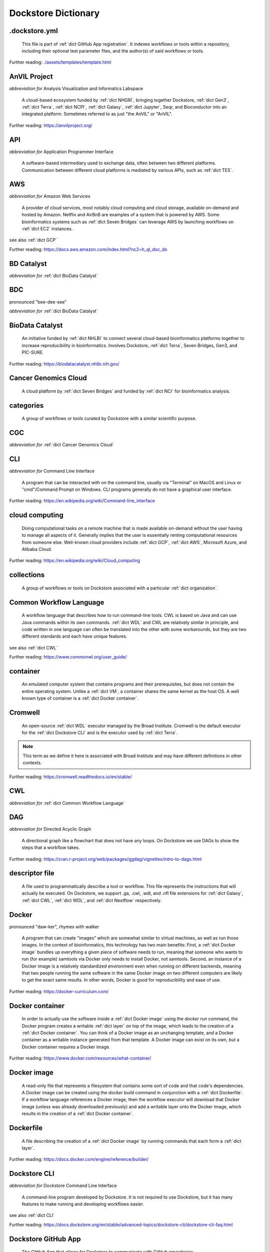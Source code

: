 .. DO NOT UPDATE THIS FILE. This file was created using glossarpy. Update the
		source file that this page was generated from rather than modifying it directly.

Dockstore Dictionary
====================
.. hlist:: 
	:columns: 3

	* :ref:`dict .dockstore.yml`
	* :ref:`dict AnVIL Project`
	* :ref:`dict API`
	* :ref:`dict AWS`
	* :ref:`dict BD Catalyst`
	* :ref:`dict BDC`
	* :ref:`dict BioData Catalyst`
	* :ref:`dict Cancer Genomics Cloud`
	* :ref:`dict categories`
	* :ref:`dict CGC`
	* :ref:`dict CLI`
	* :ref:`dict cloud computing`
	* :ref:`dict collections`
	* :ref:`dict Common Workflow Language`
	* :ref:`dict container`
	* :ref:`dict Cromwell`
	* :ref:`dict CWL`
	* :ref:`dict DAG`
	* :ref:`dict descriptor file`
	* :ref:`dict Docker`
	* :ref:`dict Docker container`
	* :ref:`dict Docker image`
	* :ref:`dict Dockerfile`
	* :ref:`dict Dockstore CLI`
	* :ref:`dict Dockstore GitHub App`
	* :ref:`dict DOI`
	* :ref:`dict DS-I Africa`
	* :ref:`dict EC2`
	* :ref:`dict egress`
	* :ref:`dict eLwazi`
	* :ref:`dict entry`
	* :ref:`dict faceted search`
	* :ref:`dict FAIR`
	* :ref:`dict GA4GH`
	* :ref:`dict Galaxy`
	* :ref:`dict Galaxy workflow`
	* :ref:`dict GCP`
	* :ref:`dict Gen3`
	* :ref:`dict GitHub App registration`
	* :ref:`dict GitHub App tool`
	* :ref:`dict GitHub App workflow`
	* :ref:`dict immutable`
	* :ref:`dict interoperable`
	* :ref:`dict JSON`
	* :ref:`dict Jupyter`
	* :ref:`dict kernel`
	* :ref:`dict Kids First`
	* :ref:`dict labels`
	* :ref:`dict launch with`
	* :ref:`dict layer`
	* :ref:`dict legacy registration`
	* :ref:`dict legacy tool`
	* :ref:`dict legacy workflow`
	* :ref:`dict NCI`
	* :ref:`dict NCPI`
	* :ref:`dict Nextflow`
	* :ref:`dict NFL`
	* :ref:`dict NHGRI`
	* :ref:`dict NHLBI`
	* :ref:`dict NIH`
	* :ref:`dict OICR`
	* :ref:`dict ORCID`
	* :ref:`dict organization`
	* :ref:`dict parameter file`
	* :ref:`dict preemptible`
	* :ref:`dict Seven Bridges`
	* :ref:`dict Spot Instance`
	* :ref:`dict Terra`
	* :ref:`dict TES`
	* :ref:`dict tool`
	* :ref:`dict UCSC`
	* :ref:`dict VM`
	* :ref:`dict WDL`
	* :ref:`dict workflow`
	* :ref:`dict Workflow Description Language`
	* :ref:`dict Workflow Execution Service`
	* :ref:`dict YAML`

.. _dict .dockstore.yml:

.dockstore.yml
--------------
	This file is part of :ref:`dict GitHub App registration`. It indexes workflows or tools within a repository, including their optional test parameter files, and the author(s) of said workflows or tools.  

Further reading: `<./assets/templates/template.html>`_  

.. updated 2022-05-18  



.. _dict AnVIL Project:

AnVIL Project
-------------
*abbreviation for* Analysis Visualization and Informatics Labspace  

	A cloud-based ecosystem funded by :ref:`dict NHGRI`, bringing together Dockstore, :ref:`dict Gen3`, :ref:`dict Terra`, :ref:`dict NCPI`, :ref:`dict Galaxy`, :ref:`dict Jupyter`, Seqr, and Bioconductor into an integrated platform. Sometimes referred to as just "the AnVIL" or "AnVIL".  

Further reading: `<https://anvilproject.org/>`_  

.. updated 2022-05-18  



.. _dict API:

API
---
*abbreviation for* Application Programmer Interface  

	A software-based intermediary used to exchange data, often between two different platforms. Communication between different cloud platforms is mediated by various APIs, such as :ref:`dict TES`.  


.. updated 2022-05-18  



.. _dict AWS:

AWS
---
*abbreviation for* Amazon Web Services  

	A provider of cloud services, most notably cloud computing and cloud storage, available on-demand and hosted by Amazon. Netflix and AirBnB are examples of a system that is powered by AWS. Some bioinformatics systems such as :ref:`dict Seven Bridges` can leverage AWS by launching workflows on :ref:`dict EC2` instances.  

see also :ref:`dict GCP`  

Further reading: `<https://docs.aws.amazon.com/index.html?nc2=h_ql_doc_do>`_  

.. updated 2022-05-18  



.. _dict BD Catalyst:

BD Catalyst
-----------
*abbreviation for* :ref:`dict BioData Catalyst`  


.. updated 2022-05-18  



.. _dict BDC:

BDC
---
pronounced "bee-dee-see"  

*abbreviation for* :ref:`dict BioData Catalyst`  


.. updated 2022-05-18  



.. _dict BioData Catalyst:

BioData Catalyst
----------------
	An initiative funded by :ref:`dict NHLBI` to connect several cloud-based bioinformatics platforms together to increase reproducibility in bioinformatics. Involves Dockstore, :ref:`dict Terra`, Seven Bridges, Gen3, and PIC-SURE.  

Further reading: `<https://biodatacatalyst.nhlbi.nih.gov/>`_  

.. updated 2022-05-18  



.. _dict Cancer Genomics Cloud:

Cancer Genomics Cloud
---------------------
	A cloud platform by :ref:`dict Seven Bridges` and funded by :ref:`dict NCI` for bioinformatics analysis.  


.. updated 2022-05-18  



.. _dict categories:

categories
----------
	A group of workflows or tools curated by Dockstore with a similar scientific purpose.  


.. updated 2022-05-18  



.. _dict CGC:

CGC
---
*abbreviation for* :ref:`dict Cancer Genomics Cloud`  


.. updated 2022-05-18  



.. _dict CLI:

CLI
---
*abbreviation for* Command Line Interface  

	A program that can be interacted with on the command line, usually via "Terminal" on MacOS and Linux or "cmd"/Command Prompt on Windows. CLI programs generally do not have a graphical user interface.  

Further reading: `<https://en.wikipedia.org/wiki/Command-line_interface>`_  

.. updated 2022-05-18  



.. _dict cloud computing:

cloud computing
---------------
	Doing computational tasks on a remote machine that is made available on-demand without the user having to manage all aspects of it. Generally implies that the user is essentially renting computational resources from someone else. Well-known cloud providers include :ref:`dict GCP`, :ref:`dict AWS`, Microsoft Azure, and Alibaba Cloud.  

Further reading: `<https://en.wikipedia.org/wiki/Cloud_computing>`_  

.. updated 2022-05-18  



.. _dict collections:

collections
-----------
	A group of workflows or tools on Dockstore associated with a particular :ref:`dict organization`.  


.. updated 2022-05-18  



.. _dict Common Workflow Language:

Common Workflow Language
------------------------
	A workflow language that describes how to run command-line tools. CWL is based on Java and can use Java commands within its own commands. :ref:`dict WDL` and CWL are relatively similar in principle, and code written in one language can often be translated into the other with some workarounds, but they are two different standards and each have unique features.  

see also :ref:`dict CWL`  

Further reading: `<https://www.commonwl.org/user_guide/>`_  

.. updated 2022-05-18  



.. _dict container:

container
---------
	An emulated computer system that contains programs and their prerequisites, but does not contain the entire operating system. Unlike a :ref:`dict VM`, a container shares the same kernel as the host OS. A well known type of container is a :ref:`dict Docker container`.  


.. updated 2022-05-18  



.. _dict Cromwell:

Cromwell
--------
	An open-source :ref:`dict WDL` executor managed by the Broad Institute. Cromwell is the default executor for the :ref:`dict Dockstore CLI` and is the executor used by :ref:`dict Terra`.  

.. note:: This term as we define it here is associated with Broad Institute and may have different definitions in other contexts.  

Further reading: `<https://cromwell.readthedocs.io/en/stable/>`_  

.. updated 2022-05-18  



.. _dict CWL:

CWL
---
*abbreviation for* :ref:`dict Common Workflow Language`  


.. updated 2022-05-18  



.. _dict DAG:

DAG
---
*abbreviation for* Directed Acyclic Graph  

	A directional graph like a flowchart that does not have any loops. On Dockstore we use DAGs to show the steps that a workflow takes.  

Further reading: `<https://cran.r-project.org/web/packages/ggdag/vignettes/intro-to-dags.html>`_  

.. updated 2022-05-18  



.. _dict descriptor file:

descriptor file
---------------
	A file used to programmatically describe a tool or workflow. This file represents the instructions that will actually be executed. On Dockstore, we support .ga, .cwl, .wdl, and .nfl file extensions for :ref:`dict Galaxy`, :ref:`dict CWL`, :ref:`dict WDL`, and :ref:`dict Nextflow` respectively.  


.. updated 2022-05-18  



.. _dict Docker:

Docker
------
pronounced "daw-ker", rhymes with walker  

	A program that can create "images" which are somewhat similar to virtual machines, as well as run those images. In the context of bioinformatics, this technology has two main benefits: First, a :ref:`dict Docker image` bundles up everything a given piece of software needs to run, meaning that someone who wants to run (for example) samtools via Docker only needs to install Docker, not samtools. Second, an instance of a Docker image is a relatively standardized environment even when running on different backends, meaning that two people running the same software in the same Docker image on two different computers are likely to get the exact same results. In other words, Docker is good for reproducibility and ease of use.  

Further reading: `<https://docker-curriculum.com/>`_  

.. updated 2022-05-18  



.. _dict Docker container:

Docker container
----------------
	In order to actually use the software inside a :ref:`dict Docker image` using the `docker run` command, the Docker program creates a writable :ref:`dict layer` on top of the image, which leads to the creation of a :ref:`dict Docker container`. You can think of a Docker image as an unchanging template, and a Docker container as a writable instance generated from that template. A Docker image can exist on its own, but a Docker container requires a Docker image.  

Further reading: `<https://www.docker.com/resources/what-container/>`_  

.. updated 2022-05-18  



.. _dict Docker image:

Docker image
------------
	A read-only file that represents a filesystem that contains some sort of code and that code's dependencies. A Docker image can be created using the `docker build` command in conjunction with a :ref:`dict Dockerfile`. If a workflow language references a Docker image, then the workflow executor will download that Docker image (unless was already downloaded previously) and add a writable layer onto the Docker image, which results in the creation of a :ref:`dict Docker container`.  


.. updated 2022-05-18  



.. _dict Dockerfile:

Dockerfile
----------
	A file describing the creation of a :ref:`dict Docker image` by running commands that each form a :ref:`dict layer`.  

Further reading: `<https://docs.docker.com/engine/reference/builder/>`_  

.. updated 2022-05-18  



.. _dict Dockstore CLI:

Dockstore CLI
-------------
*abbreviation for* Dockstore Command Line Interface  

	A command-line program developed by Dockstore. It is not required to use Dockstore, but it has many features to make running and developing workflows easier.  

see also :ref:`dict CLI`  

Further reading: `<https://docs.dockstore.org/en/stable/advanced-topics/dockstore-cli/dockstore-cli-faq.html>`_  

.. updated 2022-05-18  



.. _dict Dockstore GitHub App:

Dockstore GitHub App
--------------------
	The GitHub App that allows for Dockstore to communicate with GitHub repositories.  

see also :ref:`dict GitHub App registration`  

.. updated 2022-05-18  



.. _dict DOI:

DOI
---
*abbreviation for* Digital Object Identifier  

	An identifier that provides a long-lasting link to some sort of :ref:`dict immutable` digital object. On Dockstore, you can use Zenodo to mint a DOI of your workflows and tools to increase reproducibility.  


.. updated 2022-05-18  



.. _dict DS-I Africa:

DS-I Africa
-----------
*abbreviation for* Data Science for health discovery and Innovation in Africa  

	An :ref:`dict NIH` initiative to leverage data science to address the African continent's public health needs.  

Further reading: `<https://commonfund.nih.gov/africadata>`_  

.. updated 2022-05-18  



.. _dict EC2:

EC2
---
*abbreviation for* Elastic Compute Cloud  

	The cloud computing side of :ref:`dict AWS`. When running workflows on these backends, disk size will scale with your workflow requirements automatically. EC2 instances allow you to make use of Amazon's :ref:`dict spot instance` feature, which may reduce the cost of running workflows.  

Further reading: `<https://docs.aws.amazon.com/ec2/index.html>`_  

.. updated 2022-05-18  



.. _dict egress:

egress
------
pronounced "ee-gress", rhymes with aggress  

	The action of leaving a place. In the context of :ref:`dict cloud computing`, an egress charge is a fee charged for downloading a file. Sometimes, the person hosting the file is charged for data egress. Other times, the person downloading the file is charged.  

.. note:: This term as we define it here is associated with cloud computing and may have different definitions in other contexts.  

.. updated 2022-05-18  



.. _dict eLwazi:

eLwazi
------
pronounced "el-woz-ee", derived from the Xhosa word for knowledge (uLwazi) and the Luganda word for rock symbolizing robustness (Olwazi)  

	An African-lead open data science platform funded as part of the :ref:`dict NIH`'s :ref:`dict DS-I Africa` program. Leverages :ref:`dict Gen3`, :ref:`dict Terra`, and Dockstore.  

Further reading: `<https://elwazi.org/>`_  

.. updated 2022-05-18  



.. _dict entry:

entry
-----
	A :ref:`dict tool` or :ref:`dict workflow` on Dockstore. A single entry on Dockstore has a description, a link to the original source-control repository, and at least one :ref:`dict descriptor file` which does some sort of computational task using :ref:`dict CWL`, :ref:`dict WDL`, :ref:`dict Nextflow`, or :ref:`dict Galaxy workflow` syntax. An entry can optionally include a :ref:`dict parameter file` that links to open-access test data. A single entry will include all versions of the tool or workflow that has been registered, with that versioning being based upon the versioning and branches of the source-control repository the descriptor file is hosted on (with the exception of a :ref:`dict legacy tool`, which have versioning based upon their Docker image tags), and any version can be pinned as the default. Entries can be added to :ref:`dict collections` associated with a particular :ref:`dict organization`, or added to :ref:`dict categories` so they can be grouped with other entries that have a similar scientific purpose. Entries may also have :ref:`dict labels` attached to them to help them be found via Dockstore's :ref:`dict faceted search` feature. If the entry is registered using the :ref:`dict Dockstore GitHub App`, then the entry will stay in sync automatically with the source-control repository. Additionally, if an entry is a valid :ref:`dict workflow`, any user can use our :ref:`dict launch with` feature to import the workflow to one of our cloud compute partners.  

.. note:: This term as we define it here is associated with Dockstore and may have different definitions in other contexts.  

.. updated 2022-05-18  



.. _dict faceted search:

faceted search
--------------
	A type of search which allows users to narrow down their results based upon certain aspects of the things being searched. On Dockstore, our faceted search at <https://dockstore.org/search> allows users to narrow down their search to a particular workflow language, author, or other fields.  

Further reading: `<https://en.wikipedia.org/wiki/Faceted_search>`_  

.. updated 2022-05-18  



.. _dict FAIR:

FAIR
----
pronounced "fair", rhymes with pear  

*abbreviation for* Findable, Accessible, Interoperable, and Reusable  

	A set of guidelines to improve the Findability, Accessibility, Interoperability, and Reuse of digital assets. This concept is often applied to data, but can be applied to other assets such as workflows.  

Further reading: `<https://www.go-fair.org/fair-principles/>`_  

.. updated 2022-05-18  



.. _dict GA4GH:

GA4GH
-----
*abbreviation for* Global Alliance For Genomics and Health  

	A network of public and private institutions which aims to accelerate progress in genomic research and human health by cultivating a common framework of standards and harmonized approaches for effective and responsible genomic and health-related data sharing.  

Further reading: `<https://www.ga4gh.org/>`_  

.. updated 2022-05-18  



.. _dict Galaxy:

Galaxy
------
	An open-source platform that uses :ref:`dict FAIR` principles, most well-known for its web-based UI which can be used to run a variety of bioinformatics tools.  

Further reading: `<https://galaxyproject.org/>`_  

.. updated 2022-05-18  



.. _dict Galaxy workflow:

Galaxy workflow
---------------
	A type of :ref:`dict workflow` that follows the standards of the :ref:`dict Galaxy` execution system. Dockstore supports the registration of Galaxy workflows with the file extension .ga  

Further reading: `<https://galaxyproject.org/learn/advanced-workflow/>`_  

.. updated 2022-05-18  



.. _dict GCP:

GCP
---
*abbreviation for* Google Cloud Platform  

	A backend used for cloud computing and cloud storage hosted by Google. :ref:`dict Terra` is an example of a system that runs on a GCP backend. When running workflows on these backends, make sure to account for the storage needed for your workflow, as GCP compute backends do not automatically scale their storage size at runtime. GCP backends allow you to make use of Google's :ref:`dict preemptible` feature, which may reduce the cost of running workflows.  

see also :ref:`dict EC2`  

Further reading: `<https://cloud.google.com/gcp>`_  

.. updated 2022-05-18  



.. _dict Gen3:

Gen3
----
	A data science platform affiliated with the University of Chicago. Hosts phenotypic and genotypic data for the :ref:`dict BD Catalyst`, :ref:`dict AnVIL Project`, :ref:`dict Kids First`, and :ref:`dict eLwazi` grants.  

Further reading: `<https://gen3.org/>`_  

.. updated 2022-05-18  



.. _dict GitHub App registration:

GitHub App registration
-----------------------
	The recommended way to register a :ref:`dict tool` or :ref:`dict workflow` on Dockstore. This involves creating a :ref:`dict .dockstore.yml` file on the GitHub repository (other source-control methods are not supported) that hosts the tool or workflow, as well as installing the Dockstore GitHub App. This allows a Dockstore entry to remain in sync with the source-control repository automatically, including new branches, tagged commits, and releases created on GitHub after registration of the entry.  

.. note:: This term as we define it here is associated with Dockstore and may have different definitions in other contexts.  

.. updated 2022-05-18  



.. _dict GitHub App tool:

GitHub App tool
---------------
	A :ref:`dict tool` registered using the Dockstore GitHub App.  

.. note:: This term as we define it here is associated with Dockstore and may have different definitions in other contexts.  

see also :ref:`dict GitHub App registration`  

.. updated 2022-05-18  



.. _dict GitHub App workflow:

GitHub App workflow
-------------------
	A :ref:`dict workflow` registered with the Dockstore GitHub App.  

.. note:: This term as we define it here is associated with Dockstore and may have different definitions in other contexts.  

see also :ref:`dict GitHub App registration`  

.. updated 2022-05-18  



.. _dict immutable:

immutable
---------
	Unchanging, unable to be modified. Immutability implies that an object cannot be updated.  


.. updated 2022-05-18  



.. _dict interoperable:

interoperable
-------------
	The ability of data or tools from multiple resources to effectively integrate data, or operate processes, across all systems with a moderate degree of effort.  


.. updated 2022-05-18  



.. _dict JSON:

JSON
----
pronounced "jason"  

*abbreviation for* JavaScript Object Notation  

	A human-readable file format that originated in JavaScript, but is now used by a variety of applications. Dockstore supports the inclusion of JSON and :ref:`dict YAML` files in entries to provide sample inputs for workflow and tool entries. Some workflow executors, such as :ref:`dict Cromwell`, can use these files to configure their inputs rather than having to manually listing every input when calling the workflow on the command line.  

see also :ref:`dict YAML`  

Further reading: `<https://www.json.org/json-en.html>`_  

.. updated 2022-05-18  



.. _dict Jupyter:

Jupyter
-------
pronounced "Jupiter" like the planet  

	A project focused on developing "notebooks" for programming languages, most famously Python due to it starting as a splinter of iPython in the early 2010s, but including other languages as well such as R. Jupyter notebooks allow for blocks of code to be nestled between markdown text, allowing for easy documentation of the code blocks and reproducibility of analysis.  

Further reading: `<https://jupyter.org/>`_  

.. updated 2022-05-18  



.. _dict kernel:

kernel
------
	An operating system's core program that is always loaded in memory, and modulates interactions between software and physical hardware, including but not limited to managing memory access for any program currently in RAM.  

Further reading: `<https://en.wikipedia.org/wiki/Kernel_(operating_system)>`_  

.. updated 2022-05-18  



.. _dict Kids First:

Kids First
----------
*abbreviation for* Gabriella Miller Kids First Program  

	An :ref:`dict NIH` program, supported by the NIH Common Fund, relating to the influence of genomics on pediatric health, with a focus on pediatric cancer and structural birth abnormalities (such as cleft palate).  

Further reading: `<https://commonfund.nih.gov/kidsfirst/highlights>`_  

.. updated 2022-05-18  



.. _dict labels:

labels
------
	On Dockstore, we use labels to "tag" Dockstore entries with information about them. Workflow or tool developers can add labels to a Dockstore :ref:`dict entry` page that they have edit access to. Labels cannot contain spaces.  


.. updated 2022-05-18  



.. _dict launch with:

launch with
-----------
	On Dockstore, this refers to the functionality of exporting a :ref:`dict workflow` to one of our cloud execution partners.  


.. updated 2022-05-18  



.. _dict layer:

layer
-----
	In the context of Docker, a layer is a component of a Docker image. Each `RUN`, `COPY`, and `ADD` instruction in a :ref:`dict Dockerfile` will lead to the creation of a layer.  

.. note:: This term as we define it here is associated with Docker and may have different definitions in other contexts.  

Further reading: `<https://docs.docker.com/storage/storagedriver/#images-and-layers>`_  

.. updated 2022-05-18  



.. _dict legacy registration:

legacy registration
-------------------
	One of the two main ways of registering a :ref:`dict tool` or :ref:`dict workflow`. Legacy methods support a variety of source-control repositories, but new changes to the tool or workflow after registration will not be reflected on Dockstore until the maintainer of the Dockstore :ref:`dict entry` manually refreshes the tool or workflow in Dockstore's UI. For this reason, we generally recommend people use :ref:`dict GitHub App registration` instead.  

.. note:: This term as we define it here is associated with Dockstore and may have different definitions in other contexts.  

.. updated 2022-05-18  



.. _dict legacy tool:

legacy tool
-----------
	On Dockstore, we use this term to refer to a :ref:`dict tool` that is registered using a :ref:`dict legacy registration` method. Legacy tools are not automatically synchronized with their source control repository, but can be updated manually by the tool maintainer. Additionally, legacy tools require a :ref:`dict Dockerfile` to be registered, and are versioned based on the tags of their associated :ref:`dict Docker image`. A legacy tool can be converted into a :ref:`dict GitHub App tool` via the following process: <https://docs.dockstore.org/en/stable/getting-started/github-apps/migrating-tools-to-github-apps.html>  

.. note:: This term as we define it here is associated with Dockstore and may have different definitions in other contexts.  

.. updated 2022-05-18  



.. _dict legacy workflow:

legacy workflow
---------------
	On Dockstore, we use this term to refer to a :ref:`dict workflow` that is registered using a :ref:`dict legacy registration` method. Legacy workflows are not automatically synchronized with their source control repository, but can be updated manually by the workflow maintainer. A legacy workflow can be converted into a :ref:`dict GitHub App workflow` via the following process: <https://docs.dockstore.org/en/stable/getting-started/github-apps/migrating-workflows-to-github-apps.html>  

.. note:: This term as we define it here is associated with Dockstore and may have different definitions in other contexts.  

.. updated 2022-05-18  



.. _dict NCI:

NCI
---
*abbreviation for* National Cancer Institute  

	A division of the :ref:`dict NIH` focused on cancer research.  

Further reading: `<https://www.nih.gov/about-nih/what-we-do/nih-almanac/national-cancer-institute-nci>`_  

.. updated 2022-05-18  



.. _dict NCPI:

NCPI
----
*abbreviation for* NIH Cloud Platform Interoperability  

	An effort to connect five :ref:`dict NIH` cloud projects and ensure they are interoperable. The five projects covered under this are the :ref:`dict AnVIL Project`, :ref:`dict BioData Catalyst`, Cancer Research Data Commons, Kids First, and the National Center for Biotechnology Information.  

.. note:: This term as we define it here is associated with NIH and may have different definitions in other contexts.  

Further reading: `<https://datascience.nih.gov/nih-cloud-platform-interoperability-effort>`_  

.. updated 2022-05-18  



.. _dict Nextflow:

Nextflow
--------
	A Java-based computational workflow engine. Dockstore supports the hosting of Nextflow workflows.  

Further reading: `<https://www.nextflow.io/>`_  

.. updated 2022-05-18  



.. _dict NFL:

NFL
---
*abbreviation for* :ref:`dict Nextflow`  

	An uncommon acronym for :ref:`dict Nextflow`. This abbreviation is not used as frequently as :ref:`dict CWL` or :ref:`dict WDL`, but does see usage occasionally.  


.. updated 2022-05-18  



.. _dict NHGRI:

NHGRI
-----
*abbreviation for* National Human Genome Research Institute  

	A division of the :ref:`dict NIH` that focus on genomics research. Funds the :ref:`dict AnVIL Project`.  

Further reading: `<https://www.genome.gov/>`_  

.. updated 2022-05-18  



.. _dict NHLBI:

NHLBI
-----
*abbreviation for* National Heart, Lungs, and Blood Institute  

	A division of the :ref:`dict NIH` that focuses on heart, lung, blood, and sleep health. Funds the :ref:`dict BioData Catalyst` platform.  

Further reading: `<https://www.nhlbi.nih.gov/>`_  

.. updated 2022-05-18  



.. _dict NIH:

NIH
---
*abbreviation for* National Institute of Health  

	An American government institution, part of the Department of Health and Human Services (HHS), that engages in medical research.  

Further reading: `<https://www.nih.gov/>`_  

.. updated 2022-05-18  



.. _dict OICR:

OICR
----
*abbreviation for* Ontario Institute for Cancer Research  

	A non-profit research institute based in Toronto that is focused on cancer detection and treatment. One of the two institutes involved in the development of Dockstore, the other being :ref:`dict UCSC`.  

Further reading: `<https://oicr.on.ca/>`_  

.. updated 2022-05-18  



.. _dict ORCID:

ORCID
-----
pronounced "or-kid", rhymes with kid  

*abbreviation for* Open Researcher and Contributor ID  

	A unique ID used to identify researchers and their work in a way that doesn't solely rely on names.  

Further reading: `<https://info.orcid.org/what-is-orcid/>`_  

.. updated 2022-05-18  



.. _dict organization:

organization
------------
	In the context of Dockstore, an organization is a representation of some sort of institute, grant, project, or company. Organizations are created by Dockstore admins, but any user with at least two external accounts linked to their Dockstore account can request the creation of an organization on Dockstore.  

Further reading: `<https://dockstore.org/organizations>`_  

.. updated 2022-05-18  



.. _dict parameter file:

parameter file
--------------
	A :ref:`dict JSON` or :ref:`dict YAML` file that describes the inputs to a workflow. This usually includes internal links, or links to data in a Google or S3 bucket.  


.. updated 2022-05-18  



.. _dict preemptible:

preemptible
-----------
	A type of :ref:`dict GCP` :ref:`dict VM` which may have its running jobs interrupted at any given time, and will be shut down if running for more than 24 hours. A preemptible machine is significantly cheaper than a standard VM, at the cost of possibly stopping before your computational work is finish. You can use preemptible machines when running workflows on GCP backends to save on compute costs.  

.. note:: This term as we define it here is associated with Google and may have different definitions in other contexts.  

see also :ref:`dict spot instance`  

Further reading: `<https://cloud.google.com/compute/docs/instances/preemptible>`_  

.. updated 2022-05-18  



.. _dict Seven Bridges:

Seven Bridges
-------------
	A cloud-based workflow execution platform developed by Seven Bridges Genomics. Seven Bridges supports the execution of :ref:`dict CWL` workflows and features a graph-based GUI to make workflow development easier. The computational backend of a Seven Bridges workspace can be selected by the user, with both :ref:`dict GCP` and :ref:`dict AWS` being supported. Dockstore supports directly importing :ref:`dict CWL` workflows into a Seven Bridges workspace. Seven Bridges is part of the :ref:`dict BioData Catalyst` grant.  

see also :ref:`dict Terra`  

Further reading: `<https://www.sevenbridges.com/platform/>`_  

.. updated 2022-05-18  



.. _dict Spot Instance:

Spot Instance
-------------
	A type of :ref:`dict EC2` instance which is usually much cheaper than the typical on-demand EC2 cost. A spot instance is not guaranteed to be available at any given time, as it is based upon currently unused EC2 availability.  

.. note:: This term as we define it here is associated with Amazon and may have different definitions in other contexts.  

see also :ref:`dict preemptible`  

Further reading: `<https://docs.aws.amazon.com/AWSEC2/latest/UserGuide/using-spot-instances.html>`_  

.. updated 2022-05-18  



.. _dict Terra:

Terra
-----
	A cloud-based workflow execution platform developed by the Broad Institute. Terra supports the execution of :ref:`dict WDL` workflows, Jupyter/R notebooks, and integrated apps such as a DICOM-file viewer. The computational backend of a Terra workspace is based upon Google, allowing Google-specific features such as :ref:`dict preemptible` machines to be used in workflows. Dockstore supports directly importing :ref:`dict WDL` workflows into a Terra workspace. Terra is part of the :ref:`dict BioData Catalyst`, :ref:`dict AnVIL Project`, and :ref:`dict eLwazi` grants.  

see also :ref:`dict Seven Bridges`  

Further reading: `<https://terra.bio>`_  

.. updated 2022-05-18  



.. _dict TES:

TES
---
*abbreviation for* Task Execution Service  

	A standardized API developed by :ref:`dict GA4GH` for describing and executing batch execution tasks.  

Further reading: `<https://ga4gh.github.io/task-execution-schemas/docs/>`_  

.. updated 2022-05-18  



.. _dict tool:

tool
----
	A single command line program wrapped in a descriptor language. Languages that formally describe tools (such as :ref:`dict CWL`) may chain them together into a :ref:`dict workflow`.  

see also :ref:`dict workflow`  

Further reading: `<https://docs.dockstore.org/en/stable/getting-started/intro-to-dockstore-tools-and-workflows.html>`_  

.. updated 2022-05-18  



.. _dict UCSC:

UCSC
----
*abbreviation for* University of California, Santa Cruz  

	A public university located in Santa Cruz that is focused on undergraduate and graduate education and research. The Genomics Institute, a branch of UCSC's engineering department, is one of the two institutes involved in the development of Dockstore, the other being :ref:`dict OICR`.  

Further reading: `<https://ucsc.edu>`_  

.. updated 2022-05-18  



.. _dict VM:

VM
--
*abbreviation for* virtual machine  

	An emulated computer system that runs on another computer system. Usually implies that an entire operating system(s) (the guest OS) is being run on top of another operating system (the host OS) via the host's hypervisor. The hypervisor manages the execution of processes of the guest operating system. This is in contrast to a :ref:`dict container`, which do not involve hypervisors nor run entire guest operating systems.  

see also :ref:`dict container`  

.. updated 2022-05-18  



.. _dict WDL:

WDL
---
pronounced "widdle", rhymes with riddle  

*abbreviation for* :ref:`dict Workflow Description Language`  


.. updated 2022-05-18  



.. _dict workflow:

workflow
--------
	A command line program wrapped in a descriptor language, which usually has multiple steps. In :ref:`dict CWL`, a workflow is usually made up of multiple tools. Other languages consider a workflow to be the basic unit.  

see also :ref:`dict tool`  

Further reading: `<https://docs.dockstore.org/en/stable/getting-started/intro-to-dockstore-tools-and-workflows.html>`_  

.. updated 2022-05-18  



.. _dict Workflow Description Language:

Workflow Description Language
-----------------------------
	A workflow language managed by the Open WDL Project that is designed to describe command-line tools. Usually written as :ref:`dict WDL`. WDL and :ref:`dict CWL` are relatively similar in principle, and code written in one language can often be translated into the other with some workarounds, but they are two different standards and each have unique features.  

see also :ref:`dict WDL`  

Further reading: `<https://openwdl.org/>`_  

.. updated 2022-05-18  



.. _dict Workflow Execution Service:

Workflow Execution Service
--------------------------
	A standardized API developed by :ref:`dict GA4GH` for describing a standard programmatic way to run and manage workflows.  

Further reading: `<https://ga4gh.github.io/workflow-execution-service-schemas/>`_  

.. updated 2022-05-18  



.. _dict YAML:

YAML
----
pronounced "yah-mul", rhymes with camel  

*abbreviation for* YAML Ain't Markup Language  

	Human-readable data-serialization language. Commonly used for configuration files.  

see also :ref:`dict JSON`  

Further reading: `<https://yaml.org/>`_  

.. updated 2022-05-18  




